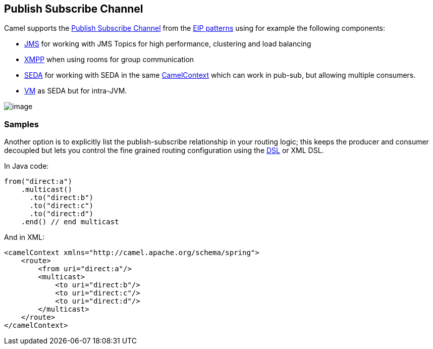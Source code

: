 [[PublishSubscribeChannel-PublishSubscribeChannel]]
== Publish Subscribe Channel

Camel supports the
http://www.enterpriseintegrationpatterns.com/PublishSubscribeChannel.html[Publish
Subscribe Channel] from the
link:enterprise-integration-patterns.html[EIP patterns] using for
example the following components:

* <<jms-component,JMS>> for working with JMS Topics for high performance,
clustering and load balancing
* <<xmpp-component,XMPP>> when using rooms for group communication
* <<seda-component,SEDA>> for working with SEDA in the same
link:camelcontext.html[CamelContext] which can work in pub-sub, but
allowing multiple consumers.
* <<vm-component,VM>> as SEDA but for intra-JVM.

image:http://www.enterpriseintegrationpatterns.com/img/PublishSubscribeSolution.gif[image]

[[PublishSubscribeChannel-Samples]]
=== Samples

Another option is to explicitly list the publish-subscribe relationship
in your routing logic; this keeps the producer and consumer decoupled
but lets you control the fine grained routing configuration using the
link:dsl.html[DSL] or XML DSL.

In Java code:

[source,java]
----
from("direct:a")
    .multicast()
      .to("direct:b")
      .to("direct:c")
      .to("direct:d")
    .end() // end multicast
----

And in XML:

[source,xml]
----
<camelContext xmlns="http://camel.apache.org/schema/spring">
    <route>
        <from uri="direct:a"/>
        <multicast>
            <to uri="direct:b"/>
            <to uri="direct:c"/>
            <to uri="direct:d"/>
        </multicast>
    </route>
</camelContext>
----
